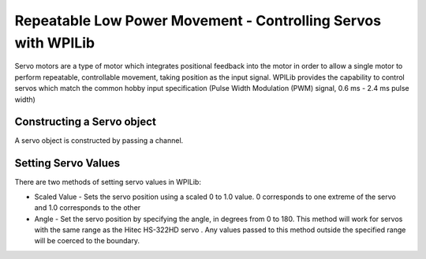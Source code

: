 Repeatable Low Power Movement - Controlling Servos with WPILib
==============================================================

Servo motors are a type of motor which integrates positional feedback into the motor in order to allow a single motor to perform repeatable, controllable movement, taking position as the input signal. WPILib provides the capability to control servos which match the common hobby input specification (Pulse Width Modulation (PWM) signal, 0.6 ms - 2.4 ms pulse width)

Constructing a Servo object
---------------------------

.. tabs::

    .. code-tab:: java

        Servo exampleServo = new Servo(1);

    .. code-tab:: c++

        frc::Servo exampleServo {1};



A servo object is constructed by passing a channel.

Setting Servo Values
--------------------

.. tabs::

    .. code-tab:: java

        exampleServo.set(.5);
        exampleServo.setAngle(75);

    .. code-tab:: c++

        exampleServo.Set(.5);
        exampleServo.SetAngle(75);

There are two methods of setting servo values in WPILib:

- Scaled Value - Sets the servo position using a scaled 0 to 1.0 value. 0 corresponds to one extreme of the servo and 1.0 corresponds to the other

- Angle - Set the servo position by specifying the angle, in degrees from 0 to 180. This method will work for servos with the same range as the Hitec HS-322HD servo . Any values passed to this method outside the specified range will be coerced to the boundary.
